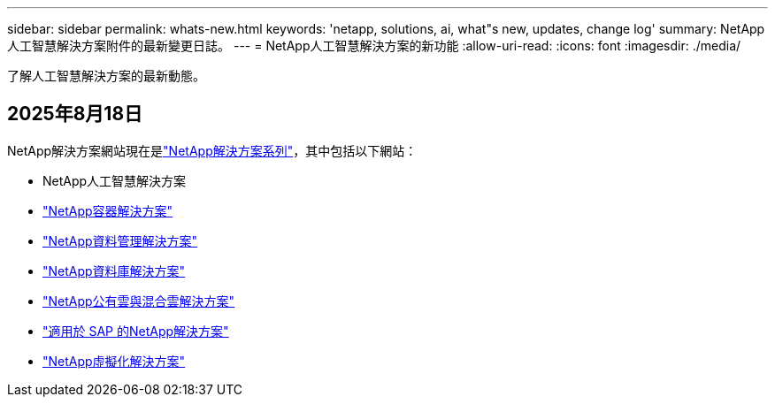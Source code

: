 ---
sidebar: sidebar 
permalink: whats-new.html 
keywords: 'netapp, solutions, ai, what"s new, updates, change log' 
summary: NetApp人工智慧解決方案附件的最新變更日誌。 
---
= NetApp人工智慧解決方案的新功能
:allow-uri-read: 
:icons: font
:imagesdir: ./media/


[role="lead"]
了解人工智慧解決方案的最新動態。



== 2025年8月18日

NetApp解決方案網站現在是link:https://docs.netapp.com/us-en/netapp-solutions-family/index.html["NetApp解決方案系列"^]，其中包括以下網站：

* NetApp人工智慧解決方案
* link:https://docs.netapp.com/us-en/netapp-solutions-containers/index.html["NetApp容器解決方案"^]
* link:https://docs.netapp.com/us-en/netapp-solutions-dataops/index.html["NetApp資料管理解決方案"^]
* link:https://docs.netapp.com/us-en/netapp-solutions-databases/index.html["NetApp資料庫解決方案"^]
* link:https://docs.netapp.com/us-en/netapp-solutions-cloud/index.html["NetApp公有雲與混合雲解決方案"^]
* link:https://docs.netapp.com/us-en/netapp-solutions-sap/index.html["適用於 SAP 的NetApp解決方案"^]
* link:https://docs.netapp.com/us-en/netapp-solutions-virtualization/index.html["NetApp虛擬化解決方案"^]

